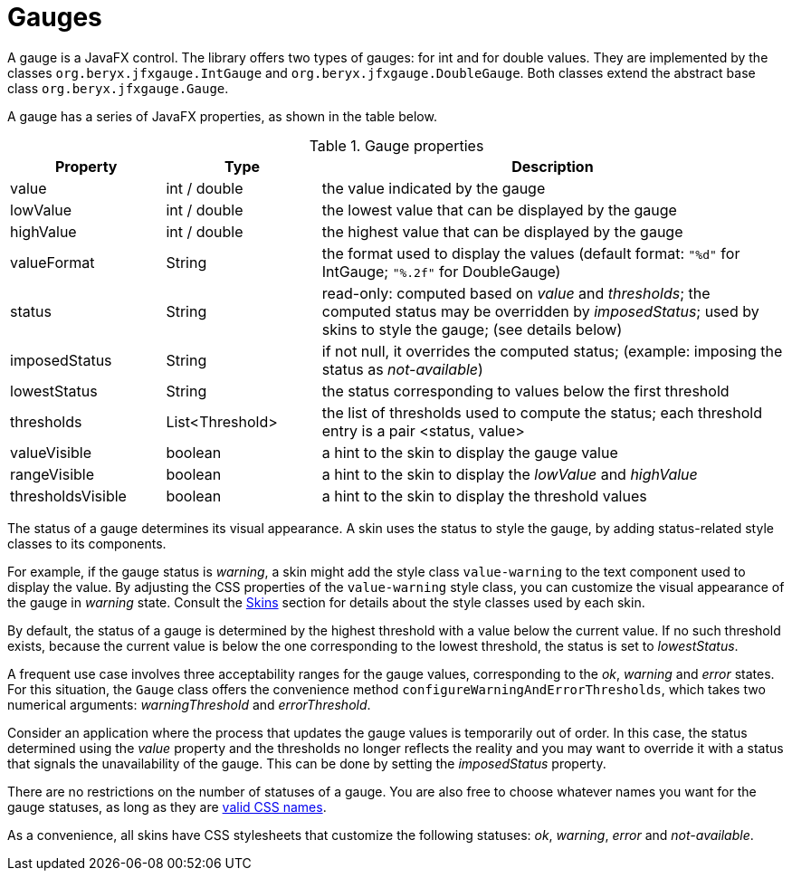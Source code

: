 [[gauges]]
= Gauges

A gauge is a JavaFX control.
The library offers two types of gauges: for int and for double values.
They are implemented by the classes `org.beryx.jfxgauge.IntGauge` and `org.beryx.jfxgauge.DoubleGauge`.
Both classes extend the abstract base class `org.beryx.jfxgauge.Gauge`.

A gauge has a series of JavaFX properties, as shown in the table below.


.Gauge properties
[cols="1,1,3v"]
|===
| Property | Type | Description

| value | int / double | the value indicated by the gauge
| lowValue | int / double | the lowest value that can be displayed by the gauge
| highValue | int / double | the highest value that can be displayed by the gauge
| valueFormat | String | the format used to display the values
(default format: `"%d"` for IntGauge; `"%.2f"` for DoubleGauge)
| status | String | read-only: computed based on _value_ and _thresholds_;
the computed status may be overridden by _imposedStatus_;
used by skins to style the gauge;
(see details below)
| imposedStatus | String | if not null, it overrides the computed status;
(example: imposing the status as _not-available_)
| lowestStatus | String | the status corresponding to values below the first threshold
| thresholds | List<Threshold> | the list of thresholds used to compute the status;
each threshold entry is a pair <status, value>
| valueVisible| boolean | a hint to the skin to display the gauge value
| rangeVisible | boolean | a hint to the skin to display the _lowValue_ and _highValue_
| thresholdsVisible | boolean | a hint to the skin to display the threshold values

|===

The status of a gauge determines its visual appearance.
A skin uses the status to style the gauge, by adding status-related style classes to its components.

For example, if the gauge status is _warning_, a skin might add the style class `value-warning` to the text component used to display the value.
By adjusting the CSS properties of the `value-warning` style class, you can customize the visual appearance of the gauge in _warning_ state.
Consult the <<skins.adoc#section-start,Skins>> section for details about the style classes used by each skin.

By default, the status of a gauge is determined by the highest threshold with a value below the current value.
If no such threshold exists, because the current value is below the one corresponding to the lowest threshold, the status is set to _lowestStatus_.

A frequent use case involves three acceptability ranges for the gauge values, corresponding to the _ok_, _warning_ and _error_ states.
For this situation, the `Gauge` class offers the convenience method `configureWarningAndErrorThresholds`, which takes two numerical arguments: _warningThreshold_ and _errorThreshold_.

Consider an application where the process that updates the gauge values is temporarily out of order.
In this case, the status determined using the _value_ property and the thresholds no longer reflects the reality and you may want to override it with a status that signals the unavailability of the gauge.
This can be done by setting the _imposedStatus_ property.

There are no restrictions on the number of statuses of a gauge.
You are also free to choose whatever names you want for the gauge statuses, as long as they are https://www.w3.org/TR/CSS2/syndata.html#tokenization[valid CSS names^].

As a convenience, all skins have CSS stylesheets that customize the following statuses: _ok_, _warning_, _error_ and _not-available_.
